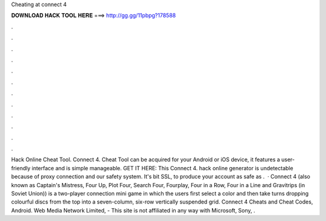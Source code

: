 Cheating at connect 4

𝐃𝐎𝐖𝐍𝐋𝐎𝐀𝐃 𝐇𝐀𝐂𝐊 𝐓𝐎𝐎𝐋 𝐇𝐄𝐑𝐄 ===> http://gg.gg/11pbpg?178588

.

.

.

.

.

.

.

.

.

.

.

.

Hack Online Cheat Tool. Connect 4. Cheat Tool can be acquired for your Android or iOS device, it features a user-friendly interface and is simple manageable. GET IT HERE:  This Connect 4. hack online generator is undetectable because of proxy connection and our safety system. It's bit SSL, to produce your account as safe as .  · Connect 4 (also known as Captain's Mistress, Four Up, Plot Four, Search Four, Fourplay, Four in a Row, Four in a Line and Gravitrips (in Soviet Union)) is a two-player connection mini game in which the users first select a color and then take turns dropping colourful discs from the top into a seven-column, six-row vertically suspended grid. Connect 4 Cheats and Cheat Codes, Android. Web Media Network Limited, - This site is not affiliated in any way with Microsoft, Sony, .